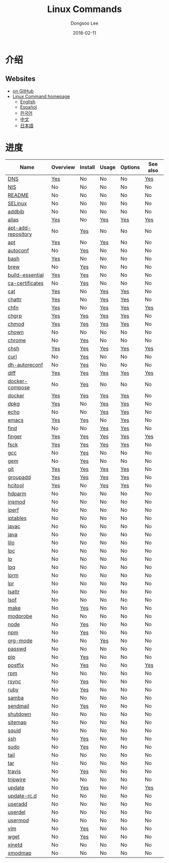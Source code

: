 # Created 2018-02-27 Tue 13:33
#+OPTIONS: -:nil --:nil tex:t ^:nil num:nil
#+TITLE: Linux Commands
#+DATE: 2018-02-11
#+AUTHOR: Dongsoo Lee
#+MACRO: class @@html:<span class="org-programming-class">$1</span>@@
#+MACRO: func @@html:<span class="org-programming-function">$1</span>@@
#+MACRO: ret @@html:<span class="org-programming-return">$1</span>@@
#+MACRO: arg @@html:<span class="org-programming-argument">$1</span>@@
#+MACRO: argument @@html:<span class="org-programming-argument">$1</span>@@
#+MACRO: kwd @@html:<span class="org-programming-keyword">$1</span>@@
#+MACRO: type @@html:<span class="org-programming-type">$1</span>@@
#+MACRO: var @@html:<span class="org-programming-variable">$1</span>@@
#+MACRO: variable @@html:<span class="org-programming-variable">$1</span>@@
#+MACRO: const @@html:<span class="org-programming-constant">$1</span>@@
#+MACRO: path @@html:<span class="org-programming-path">$1</span>@@
#+MACRO: file @@html:<span class="org-programming-file">$1</span>@@
#+MACRO: opt @@html:<span class="org-programming-option">$1</span>@@
#+MACRO: option @@html:<span class="org-programming-option">$1</span>@@
#+MACRO: ver @@html:<span class="org-programming-version">$1</span>@@
#+MACRO: see (eval (lc-macro/see "$1"))
#+MACRO: link (eval (lc-macro/link "$1" "$2"))
#+MACRO: img (eval (lc-macro/inline-image "$1" "$2"))
#+MACRO: img-link (eval (lc-macro/inline-image-link "$1" "$2"))

#+MACRO: REDIRECT @@html:<script type="javascript">location.href = "$1"</script>@@
#+MACRO: VERSION (eval (lc-macro/version "$1"))
#+MACRO: LATEST_VERSION (eval (lc-macro/latest-version "$1"))
#+MACRO: BUILTIN (eval (lc-macro/builtin))
#+MACRO: INCLUDE_PROGRESS (eval (lc-macro/include-progress))
#+MACRO: INCLUDE_DOCS (eval (lc-macro/include-docs))
#+MACRO: META (eval (format "%s\n%s\n%s" (lc-macro/meta) (lc-macro/hreflang) (lc-macro/main-image)))
#+MACRO: IMAGE (eval (lc-macro/image "$1" "$2" "$3"))
#+MACRO: IMAGE_CENTER (eval (lc-macro/image "$1" "$2" "$3" "center"))
#+MACRO: IMAGE_RIGHT (eval (lc-macro/image "$1" "$2" "$3" "right"))
#+MACRO: IMAGE_MAIN (eval (lc-macro/image "main.jpg" "$1" "main" "right" t))
#+MACRO: IMAGE_LINK (eval (lc-macro/image-link "$1" "$2" "$3"))
#+MACRO: IMAGE_LINK_CENTER (eval (lc-macro/image-link "$1" "$2" "$3" "center"))
#+MACRO: IMAGE_LINK_RIGHT (eval (lc-macro/image-link "$1" "$2" "$3" "right"))
#+MACRO: CURRENT_LANG (eval (format "%s" lc-core/language))
#+MACRO: HEADER (eval (lc-macro/header))
#+MACRO: HEADER_LANGUAGE (eval (lc-macro/header-language))
#+MACRO: RSS_GENERATOR (eval (lc-macro/rss-generator))

#+HTML_HEAD: <meta name="google-site-verification" content="T-NdGYU-tk3BMWg0ULx4wIHD18IFoyrzEEcOoyz4xis" />
#+HTML_HEAD: <script async src="https://www.googletagmanager.com/gtag/js?id=UA-113933734-1"></script>
#+HTML_HEAD: <script>window.dataLayer = window.dataLayer || [];function gtag(){dataLayer.push(arguments);}gtag('js', new Date());gtag('config', 'UA-113933734-1');</script>

#+HTML_HEAD: <link rel="stylesheet" type="text/css" href="/dist/readtheorg/css/htmlize.css"/>
#+HTML_HEAD: <link rel="stylesheet" type="text/css" href="/dist/readtheorg/css/readtheorg.css"/>
#+HTML_HEAD: <link rel="stylesheet" type="text/css" href="/dist/readtheorg/css/rtd-full.css"/>
#+HTML_HEAD: <link rel="stylesheet" type="text/css" href="/dist/readtheorg/css/emphasis.css"/>

#+HTML_HEAD: <link rel="stylesheet" type="text/css" href="/dist/assets/css.css"/>

#+HTML_HEAD: <script type="text/javascript" src="/dist/readtheorg/dist/jquery-2.1.3.min.js"></script>
#+HTML_HEAD: <script type="text/javascript" src="/dist/readtheorg/dist/bootstrap-3.3.4.min.js"></script>
#+HTML_HEAD: <script type="text/javascript" src="/dist/readtheorg/dist/jquery.stickytableheaders.min.js"></script>
#+HTML_HEAD: <script type="text/javascript" src="/dist/readtheorg/js/readtheorg.js"></script>

#+HTML_HEAD: <script type="text/javascript" src="/dist/assets/js.js"></script>

#+HTML_HEAD: <link href="https://maxcdn.bootstrapcdn.com/font-awesome/4.7.0/css/font-awesome.min.css" rel="stylesheet" integrity="sha384-wvfXpqpZZVQGK6TAh5PVlGOfQNHSoD2xbE+QkPxCAFlNEevoEH3Sl0sibVcOQVnN" crossorigin="anonymous">

#+HTML_HEAD: <meta name="title" content="Linux Commands - Linux命令">
#+HTML_HEAD: <meta name="description" content="">
#+HTML_HEAD: <meta name="by" content="Dongsoo Lee">
#+HTML_HEAD: <meta property="og:type" content="article">
#+HTML_HEAD: <meta property="og:title" content="Linux Commands - Linux命令">
#+HTML_HEAD: <meta property="og:description" content="">
#+HTML_HEAD: <meta name="twitter:title" content="Linux Commands - Linux命令">
#+HTML_HEAD: <meta name="twitter:description" content="">


#+HTML_HEAD: <link rel="alternate" href="http://linux-command.org/ko/" hreflang="ko" />
#+HTML_HEAD: <link rel="alternate" href="http://linux-command.org/en/" hreflang="en" />
#+HTML_HEAD: <link rel="alternate" href="http://linux-command.org/ja/" hreflang="ja" />
#+HTML_HEAD: <link rel="alternate" href="http://linux-command.org/es/" hreflang="es" />
#+HTML_HEAD: <link rel="alternate" href="http://linux-command.org/zh/" hreflang="zh" />


[[https://travis-ci.org/mrlee23/LinuxCommands][https://travis-ci.org/mrlee23/LinuxCommands.svg]]
[[https://github.com/mrlee23/LinuxCommands/blob/master/LICENSE][https://img.shields.io/github/license/mrlee23/LinuxCommands.svg]]

* 介绍


** Websites
- [[https://github.com/mrlee23/LinuxCommands][on GitHub]]
- [[http://linux-command.org][Linux Command homepage]]
  - [[http://linux-command.org/en][English]]
  - [[http://linux-command.org/es][Español]]
  - [[http://linux-command.org/ko][한국어]]
  - [[http://linux-command.org/zh][中文]]
  - [[http://linux-command.org/ja][日本語]]

* 进度
| Name                                                  | Overview                                     | Install                                        | Usage                              | Options                              | See also                            |
|-------------------------------------------------------+----------------------------------------------+------------------------------------------------+------------------------------------+--------------------------------------+-------------------------------------|
| [[file:./DNS.org][DNS]]                               | [[file:DNS.org::#overview][Yes]]             | No                                             | No                                 | No                                   | [[file:DNS.org::#seealso][Yes]]     |
| [[file:./NIS.org][NIS]]                               | No                                           | No                                             | No                                 | No                                   | No                                  |
| [[file:./README.org][README]]                         | No                                           | No                                             | No                                 | No                                   | No                                  |
| [[file:./SELinux.org][SELinux]]                       | No                                           | No                                             | No                                 | No                                   | No                                  |
| [[file:./addbib.org][addbib]]                         | No                                           | No                                             | No                                 | No                                   | No                                  |
| [[file:./alias.org][alias]]                           | [[file:alias.org::#overview][Yes]]           | No                                             | [[file:alias.org::#usage][Yes]]    | [[file:alias.org::#options][Yes]]    | [[file:alias.org::#seealso][Yes]]   |
| [[file:./apt-add-repository.org][apt-add-repository]] | No                                           | [[file:apt-add-repository.org::#install][Yes]] | No                                 | No                                   | No                                  |
| [[file:./apt.org][apt]]                               | [[file:apt.org::#overview][Yes]]             | No                                             | [[file:apt.org::#usage][Yes]]      | No                                   | No                                  |
| [[file:./autoconf.org][autoconf]]                     | No                                           | [[file:autoconf.org::#install][Yes]]           | No                                 | No                                   | No                                  |
| [[file:./bash.org][bash]]                             | [[file:bash.org::#overview][Yes]]            | No                                             | No                                 | No                                   | No                                  |
| [[file:./brew.org][brew]]                             | No                                           | [[file:brew.org::#install][Yes]]               | No                                 | No                                   | No                                  |
| [[file:./build-essential.org][build-essential]]       | [[file:build-essential.org::#overview][Yes]] | [[file:build-essential.org::#install][Yes]]    | No                                 | No                                   | No                                  |
| [[file:./ca-certificates.org][ca-certificates]]       | No                                           | [[file:ca-certificates.org::#install][Yes]]    | No                                 | No                                   | No                                  |
| [[file:./cat.org][cat]]                               | [[file:cat.org::#overview][Yes]]             | No                                             | [[file:cat.org::#usage][Yes]]      | [[file:cat.org::#options][Yes]]      | No                                  |
| [[file:./chattr.org][chattr]]                         | [[file:chattr.org::#overview][Yes]]          | No                                             | [[file:chattr.org::#usage][Yes]]   | [[file:chattr.org::#options][Yes]]   | No                                  |
| [[file:./chfn.org][chfn]]                             | [[file:chfn.org::#overview][Yes]]            | No                                             | [[file:chfn.org::#usage][Yes]]     | [[file:chfn.org::#options][Yes]]     | [[file:chfn.org::#seealso][Yes]]    |
| [[file:./chgrp.org][chgrp]]                           | [[file:chgrp.org::#overview][Yes]]           | [[file:chgrp.org::#install][Yes]]              | [[file:chgrp.org::#usage][Yes]]    | [[file:chgrp.org::#options][Yes]]    | No                                  |
| [[file:./chmod.org][chmod]]                           | [[file:chmod.org::#overview][Yes]]           | [[file:chmod.org::#install][Yes]]              | [[file:chmod.org::#usage][Yes]]    | [[file:chmod.org::#options][Yes]]    | No                                  |
| [[file:./chown.org][chown]]                           | No                                           | No                                             | No                                 | No                                   | No                                  |
| [[file:./chrome.org][chrome]]                         | No                                           | [[file:chrome.org::#install][Yes]]             | No                                 | No                                   | No                                  |
| [[file:./chsh.org][chsh]]                             | [[file:chsh.org::#overview][Yes]]            | [[file:chsh.org::#install][Yes]]               | [[file:chsh.org::#usage][Yes]]     | [[file:chsh.org::#options][Yes]]     | [[file:chsh.org::#seealso][Yes]]    |
| [[file:./curl.org][curl]]                             | No                                           | [[file:curl.org::#install][Yes]]               | No                                 | No                                   | No                                  |
| [[file:./dh-autoreconf.org][dh-autoreconf]]           | No                                           | [[file:dh-autoreconf.org::#install][Yes]]      | No                                 | No                                   | No                                  |
| [[file:./diff.org][diff]]                             | [[file:diff.org::#overview][Yes]]            | [[file:diff.org::#install][Yes]]               | [[file:diff.org::#usage][Yes]]     | [[file:diff.org::#options][Yes]]     | [[file:diff.org::#seealso][Yes]]    |
| [[file:./docker-compose.org][docker-compose]]         | No                                           | [[file:docker-compose.org::#install][Yes]]     | No                                 | No                                   | No                                  |
| [[file:./docker.org][docker]]                         | [[file:docker.org::#overview][Yes]]          | [[file:docker.org::#install][Yes]]             | [[file:docker.org::#usage][Yes]]   | [[file:docker.org::#options][Yes]]   | No                                  |
| [[file:./dpkg.org][dpkg]]                             | [[file:dpkg.org::#overview][Yes]]            | No                                             | [[file:dpkg.org::#usage][Yes]]     | [[file:dpkg.org::#options][Yes]]     | No                                  |
| [[file:./echo.org][echo]]                             | No                                           | No                                             | [[file:echo.org::#usage][Yes]]     | [[file:echo.org::#options][Yes]]     | No                                  |
| [[file:./emacs.org][emacs]]                           | [[file:emacs.org::#overview][Yes]]           | [[file:emacs.org::#install][Yes]]              | No                                 | [[file:emacs.org::#options][Yes]]    | No                                  |
| [[file:./find.org][find]]                             | No                                           | No                                             | [[file:find.org::#usage][Yes]]     | [[file:find.org::#options][Yes]]     | No                                  |
| [[file:./finger.org][finger]]                         | [[file:finger.org::#overview][Yes]]          | [[file:finger.org::#install][Yes]]             | [[file:finger.org::#usage][Yes]]   | [[file:finger.org::#options][Yes]]   | [[file:finger.org::#seealso][Yes]]  |
| [[file:./fsck.org][fsck]]                             | [[file:fsck.org::#overview][Yes]]            | [[file:fsck.org::#install][Yes]]               | [[file:fsck.org::#usage][Yes]]     | [[file:fsck.org::#options][Yes]]     | No                                  |
| [[file:./gcc.org][gcc]]                               | No                                           | [[file:gcc.org::#install][Yes]]                | No                                 | No                                   | No                                  |
| [[file:./gem.org][gem]]                               | No                                           | [[file:gem.org::#install][Yes]]                | No                                 | No                                   | No                                  |
| [[file:./git.org][git]]                               | [[file:git.org::#overview][Yes]]             | [[file:git.org::#install][Yes]]                | [[file:git.org::#usage][Yes]]      | [[file:git.org::#options][Yes]]      | No                                  |
| [[file:./groupadd.org][groupadd]]                     | [[file:groupadd.org::#overview][Yes]]        | [[file:groupadd.org::#install][Yes]]           | [[file:groupadd.org::#usage][Yes]] | [[file:groupadd.org::#options][Yes]] | No                                  |
| [[file:./hcitool.org][hcitool]]                       | [[file:hcitool.org::#overview][Yes]]         | No                                             | [[file:hcitool.org::#usage][Yes]]  | [[file:hcitool.org::#options][Yes]]  | No                                  |
| [[file:./hdparm.org][hdparm]]                         | No                                           | No                                             | No                                 | No                                   | No                                  |
| [[file:./insmod.org][insmod]]                         | No                                           | No                                             | No                                 | No                                   | No                                  |
| [[file:./iperf.org][iperf]]                           | No                                           | No                                             | No                                 | No                                   | No                                  |
| [[file:./iptables.org][iptables]]                     | No                                           | No                                             | No                                 | No                                   | No                                  |
| [[file:./javac.org][javac]]                           | No                                           | No                                             | No                                 | No                                   | No                                  |
| [[file:./java.org][java]]                             | No                                           | No                                             | No                                 | No                                   | No                                  |
| [[file:./lilo.org][lilo]]                             | No                                           | No                                             | No                                 | No                                   | No                                  |
| [[file:./lpc.org][lpc]]                               | No                                           | No                                             | No                                 | No                                   | No                                  |
| [[file:./lp.org][lp]]                                 | No                                           | No                                             | No                                 | No                                   | No                                  |
| [[file:./lpq.org][lpq]]                               | No                                           | No                                             | No                                 | No                                   | No                                  |
| [[file:./lprm.org][lprm]]                             | No                                           | No                                             | No                                 | No                                   | No                                  |
| [[file:./lpr.org][lpr]]                               | No                                           | No                                             | No                                 | No                                   | No                                  |
| [[file:./lsattr.org][lsattr]]                         | No                                           | No                                             | No                                 | No                                   | No                                  |
| [[file:./lsof.org][lsof]]                             | No                                           | No                                             | No                                 | No                                   | No                                  |
| [[file:./make.org][make]]                             | No                                           | [[file:make.org::#install][Yes]]               | No                                 | No                                   | No                                  |
| [[file:./modprobe.org][modprobe]]                     | No                                           | No                                             | No                                 | No                                   | No                                  |
| [[file:./node.org][node]]                             | No                                           | [[file:node.org::#install][Yes]]               | No                                 | No                                   | No                                  |
| [[file:./npm.org][npm]]                               | No                                           | [[file:npm.org::#install][Yes]]                | No                                 | No                                   | No                                  |
| [[file:./org-mode.org][org-mode]]                     | No                                           | No                                             | [[file:org-mode.org::#usage][Yes]] | No                                   | No                                  |
| [[file:./passwd.org][passwd]]                         | No                                           | No                                             | No                                 | No                                   | No                                  |
| [[file:./pip.org][pip]]                               | No                                           | [[file:pip.org::#install][Yes]]                | No                                 | No                                   | No                                  |
| [[file:./postfix.org][postfix]]                       | No                                           | [[file:postfix.org::#install][Yes]]            | No                                 | No                                   | [[file:postfix.org::#seealso][Yes]] |
| [[file:./rpm.org][rpm]]                               | No                                           | No                                             | No                                 | No                                   | No                                  |
| [[file:./rsync.org][rsync]]                           | No                                           | [[file:rsync.org::#install][Yes]]              | No                                 | No                                   | No                                  |
| [[file:./ruby.org][ruby]]                             | No                                           | [[file:ruby.org::#install][Yes]]               | No                                 | No                                   | No                                  |
| [[file:./samba.org][samba]]                           | No                                           | No                                             | No                                 | No                                   | No                                  |
| [[file:./sendmail.org][sendmail]]                     | No                                           | [[file:sendmail.org::#install][Yes]]           | No                                 | No                                   | No                                  |
| [[file:./shutdown.org][shutdown]]                     | No                                           | No                                             | No                                 | No                                   | No                                  |
| [[file:./sitemap.org][sitemap]]                       | No                                           | No                                             | No                                 | No                                   | No                                  |
| [[file:./squid.org][squid]]                           | No                                           | No                                             | No                                 | No                                   | No                                  |
| [[file:./ssh.org][ssh]]                               | No                                           | [[file:ssh.org::#install][Yes]]                | No                                 | No                                   | No                                  |
| [[file:./sudo.org][sudo]]                             | No                                           | [[file:sudo.org::#install][Yes]]               | No                                 | No                                   | No                                  |
| [[file:./tail.org][tail]]                             | No                                           | No                                             | No                                 | No                                   | No                                  |
| [[file:./tar.org][tar]]                               | No                                           | No                                             | No                                 | No                                   | No                                  |
| [[file:./travis.org][travis]]                         | No                                           | [[file:travis.org::#install][Yes]]             | No                                 | No                                   | No                                  |
| [[file:./tripwire.org][tripwire]]                     | No                                           | No                                             | No                                 | No                                   | No                                  |
| [[file:./update.org][update]]                         | No                                           | [[file:update.org::#install][Yes]]             | No                                 | No                                   | [[file:update.org::#seealso][Yes]]  |
| [[file:./update-rc.d.org][update-rc.d]]               | No                                           | No                                             | No                                 | No                                   | No                                  |
| [[file:./useradd.org][useradd]]                       | No                                           | No                                             | No                                 | No                                   | No                                  |
| [[file:./userdel.org][userdel]]                       | No                                           | No                                             | No                                 | No                                   | No                                  |
| [[file:./usermod.org][usermod]]                       | No                                           | No                                             | No                                 | No                                   | No                                  |
| [[file:./vim.org][vim]]                               | No                                           | [[file:vim.org::#install][Yes]]                | No                                 | No                                   | No                                  |
| [[file:./wget.org][wget]]                             | No                                           | [[file:wget.org::#install][Yes]]               | No                                 | No                                   | No                                  |
| [[file:./xinetd.org][xinetd]]                         | No                                           | No                                             | No                                 | No                                   | No                                  |
| [[file:./xmodmap.org][xmodmap]]                       | No                                           | No                                             | No                                 | No                                   | No                                  |
